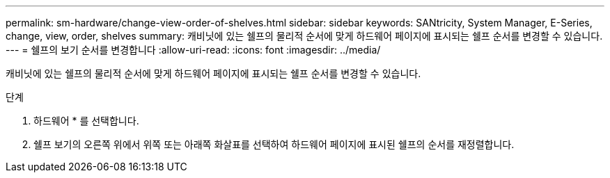 ---
permalink: sm-hardware/change-view-order-of-shelves.html 
sidebar: sidebar 
keywords: SANtricity, System Manager, E-Series, change, view, order, shelves 
summary: 캐비닛에 있는 쉘프의 물리적 순서에 맞게 하드웨어 페이지에 표시되는 쉘프 순서를 변경할 수 있습니다. 
---
= 쉘프의 보기 순서를 변경합니다
:allow-uri-read: 
:icons: font
:imagesdir: ../media/


[role="lead"]
캐비닛에 있는 쉘프의 물리적 순서에 맞게 하드웨어 페이지에 표시되는 쉘프 순서를 변경할 수 있습니다.

.단계
. 하드웨어 * 를 선택합니다.
. 쉘프 보기의 오른쪽 위에서 위쪽 또는 아래쪽 화살표를 선택하여 하드웨어 페이지에 표시된 쉘프의 순서를 재정렬합니다.

